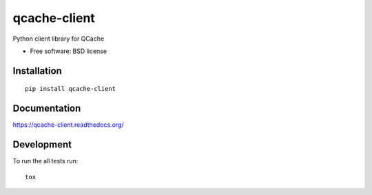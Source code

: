 ===============================
qcache-client
===============================

| |docs| |travis| |appveyor| |coveralls| |landscape| |scrutinizer|
| |version| |downloads| |wheel| |supported-versions| |supported-implementations|

.. |docs| image:: https://readthedocs.org/projects/qcache-client/badge/?style=flat
    :target: https://readthedocs.org/projects/qcache-client
    :alt: Documentation Status

.. |travis| image:: http://img.shields.io/travis/tobgu/qcache-client/master.png?style=flat
    :alt: Travis-CI Build Status
    :target: https://travis-ci.org/tobgu/qcache-client

.. |appveyor| image:: https://ci.appveyor.com/api/projects/status/github/tobgu/qcache-client?branch=master
    :alt: AppVeyor Build Status
    :target: https://ci.appveyor.com/project/tobgu/qcache-client

.. |coveralls| image:: http://img.shields.io/coveralls/tobgu/qcache-client/master.png?style=flat
    :alt: Coverage Status
    :target: https://coveralls.io/r/tobgu/qcache-client

.. |landscape| image:: https://landscape.io/github/tobgu/qcache-client/master/landscape.svg?style=flat
    :target: https://landscape.io/github/tobgu/qcache-client/master
    :alt: Code Quality Status

.. |version| image:: http://img.shields.io/pypi/v/qcache-client.png?style=flat
    :alt: PyPI Package latest release
    :target: https://pypi.python.org/pypi/qcache-client

.. |downloads| image:: http://img.shields.io/pypi/dm/qcache-client.png?style=flat
    :alt: PyPI Package monthly downloads
    :target: https://pypi.python.org/pypi/qcache-client

.. |wheel| image:: https://pypip.in/wheel/qcache-client/badge.png?style=flat
    :alt: PyPI Wheel
    :target: https://pypi.python.org/pypi/qcache-client

.. |supported-versions| image:: https://pypip.in/py_versions/qcache-client/badge.png?style=flat
    :alt: Supported versions
    :target: https://pypi.python.org/pypi/qcache-client

.. |supported-implementations| image:: https://pypip.in/implementation/qcache-client/badge.png?style=flat
    :alt: Supported imlementations
    :target: https://pypi.python.org/pypi/qcache-client

.. |scrutinizer| image:: https://img.shields.io/scrutinizer/g/tobgu/qcache-client/master.png?style=flat
    :alt: Scrtinizer Status
    :target: https://scrutinizer-ci.com/g/tobgu/qcache-client/

Python client library for QCache

* Free software: BSD license

Installation
============

::

    pip install qcache-client

Documentation
=============

https://qcache-client.readthedocs.org/

Development
===========

To run the all tests run::

    tox
